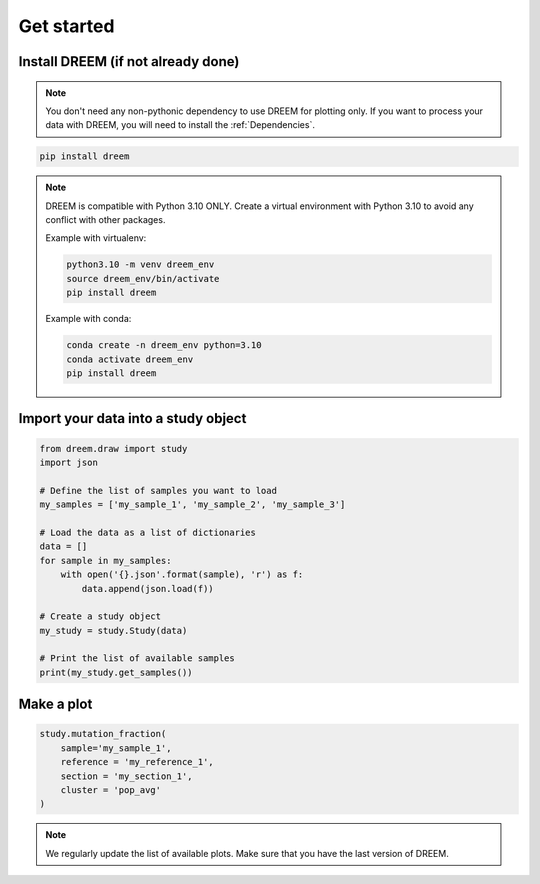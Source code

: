 
.. _plots_get_started:

Get started
=================

Install DREEM (if not already done)
---------------------------------------


.. note::

    You don't need any non-pythonic dependency to use DREEM for plotting only. If you want to process your data with DREEM, you will need to install the :ref:`Dependencies`.


.. code::

    pip install dreem


.. note::
    
        DREEM is compatible with Python 3.10 ONLY.
        Create a virtual environment with Python 3.10 to avoid any conflict with other packages.
        
        Example with virtualenv:

        .. code::

            python3.10 -m venv dreem_env
            source dreem_env/bin/activate
            pip install dreem

        Example with conda:

        .. code::

            conda create -n dreem_env python=3.10
            conda activate dreem_env
            pip install dreem


Import your data into a study object
------------------------------------

.. code::

    from dreem.draw import study
    import json

    # Define the list of samples you want to load
    my_samples = ['my_sample_1', 'my_sample_2', 'my_sample_3']

    # Load the data as a list of dictionaries
    data = []
    for sample in my_samples:
        with open('{}.json'.format(sample), 'r') as f:
            data.append(json.load(f))

    # Create a study object
    my_study = study.Study(data)

    # Print the list of available samples
    print(my_study.get_samples())


Make a plot
-----------

.. code::

    study.mutation_fraction(
        sample='my_sample_1',
        reference = 'my_reference_1',
        section = 'my_section_1',
        cluster = 'pop_avg'
    )

.. note::

    We regularly update the list of available plots. Make sure that you have the last version of DREEM.
